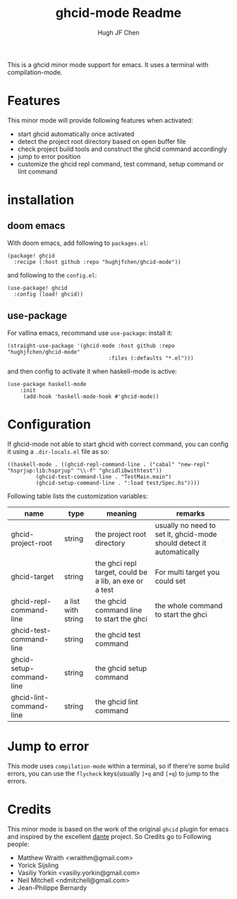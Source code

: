 #+Title: ghcid-mode Readme
#+Author: Hugh JF Chen

This is a ghcid minor mode support for emacs. It uses a terminal with compilation-mode.

* Features

This minor mode will provide following features when activated:
- start ghcid automatically once activated
- detect the project root directory based on open buffer file
- check project build tools and construct the ghcid command accordingly
- jump to error position
- customize the ghcid repl command, test command, setup command or lint command

* installation

** doom emacs
With doom emacs, add following to ~packages.el~:
#+begin_src
(package! ghcid
  :recipe (:host github :repo "hughjfchen/ghcid-mode"))
#+end_src
and following to the ~config.el~:
#+begin_src
(use-package! ghcid
  :config (load! ghcid))
#+end_src

** use-package
For vallina emacs, recommand use ~use-package~:
install it:
#+begin_src
(straight-use-package '(ghcid-mode :host github :repo "hughjfchen/ghcid-mode"
                                :files (:defaults "*.el")))
#+end_src

and then config to activate it when haskell-mode is active:
#+begin_src
(use-package haskell-mode
    :init
     (add-hook 'haskell-mode-hook #'ghcid-mode))
#+end_src

* Configuration

If ghcid-mode not able to start ghcid with correct command, you can config it using a ~.dir-locals.el~ file as so:
#+begin_src
((haskell-mode . ((ghcid-repl-command-line . ("cabal" "new-repl" "hsprjup:lib:hsprjup" "\\-f" "ghcidlibwithtest"))
         (ghcid-test-command-line . "TestMain.main")
         (ghcid-setup-command-line . ":load test/Spec.hs"))))
#+end_src

Following table lists the customization variables:
|--------------------------+--------------------+--------------------------------------------------------+----------------------------------------------------------------------|
| name                     | type               | meaning                                                | remarks                                                              |
|--------------------------+--------------------+--------------------------------------------------------+----------------------------------------------------------------------|
| ghcid-project-root       | string             | the project root directory                             | usually no need to set it, ghcid-mode should detect it automatically |
| ghcid-target             | string             | the ghci repl target, could be a lib, an exe or a test | For multi target you could set                                       |
| ghcid-repl-command-line  | a list with string | the ghcid command line to start the ghci               | the whole command to start the ghci                                  |
| ghcid-test-command-line  | string             | the ghcid test command                                 |                                                                      |
| ghcid-setup-command-line | string             | the ghcid setup command                                |                                                                      |
| ghcid-lint-command-line  | string             | the ghcid lint command                                 |                                                                      |
|--------------------------+--------------------+--------------------------------------------------------+----------------------------------------------------------------------|

* Jump to error

This mode uses ~compilation-mode~ within a terminal, so if there're some build errors, you can use the ~flycheck~
keys(usually ~]+q~ and ~[+q~) to jump to the errors.

* Credits

This minor mode is based on the work of the original ~ghcid~ plugin for emacs and inspired by the excellent [[https://github.com/jyp/dante][dante]] project.
So Credits go to Following people:
- Matthew Wraith <wraithm@gmail.com>
- Yorick Sijsling
- Vasiliy Yorkin <vasiliy.yorkin@gmail.com>
- Neil Mitchell <ndmitchell@gmail.com>
- Jean-Philippe Bernardy
